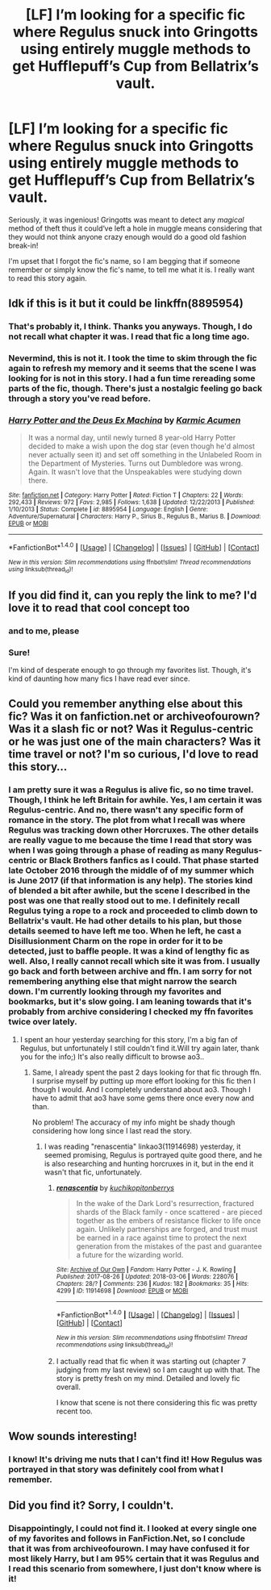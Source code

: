 #+TITLE: [LF] I’m looking for a specific fic where Regulus snuck into Gringotts using entirely muggle methods to get Hufflepuff’s Cup from Bellatrix’s vault.

* [LF] I’m looking for a specific fic where Regulus snuck into Gringotts using entirely muggle methods to get Hufflepuff’s Cup from Bellatrix’s vault.
:PROPERTIES:
:Author: FairyRave
:Score: 23
:DateUnix: 1520397525.0
:DateShort: 2018-Mar-07
:FlairText: Fic Search
:END:
Seriously, it was ingenious! Gringotts was meant to detect any /magical/ method of theft thus it could‘ve left a hole in muggle means considering that they would not think anyone crazy enough would do a good old fashion break-in!

I'm upset that I forgot the fic's name, so I am begging that if someone remember or simply know the fic's name, to tell me what it is. I really want to read this story again.


** Idk if this is it but it could be linkffn(8895954)
:PROPERTIES:
:Author: LoL_KK
:Score: 6
:DateUnix: 1520404084.0
:DateShort: 2018-Mar-07
:END:

*** That's probably it, I think. Thanks you anyways. Though, I do not recall what chapter it was. I read that fic a long time ago.
:PROPERTIES:
:Author: FairyRave
:Score: 8
:DateUnix: 1520404478.0
:DateShort: 2018-Mar-07
:END:


*** Nevermind, this is not it. I took the time to skim through the fic again to refresh my memory and it seems that the scene I was looking for is not in this story. I had a fun time rereading some parts of the fic, though. There's just a nostalgic feeling go back through a story you've read before.
:PROPERTIES:
:Author: FairyRave
:Score: 7
:DateUnix: 1520413040.0
:DateShort: 2018-Mar-07
:END:


*** [[http://www.fanfiction.net/s/8895954/1/][*/Harry Potter and the Deus Ex Machina/*]] by [[https://www.fanfiction.net/u/2410827/Karmic-Acumen][/Karmic Acumen/]]

#+begin_quote
  It was a normal day, until newly turned 8 year-old Harry Potter decided to make a wish upon the dog star (even though he'd almost never actually seen it) and set off something in the Unlabeled Room in the Department of Mysteries. Turns out Dumbledore was wrong. Again. It wasn't love that the Unspeakables were studying down there.
#+end_quote

^{/Site/: [[http://www.fanfiction.net/][fanfiction.net]] *|* /Category/: Harry Potter *|* /Rated/: Fiction T *|* /Chapters/: 22 *|* /Words/: 292,433 *|* /Reviews/: 972 *|* /Favs/: 2,985 *|* /Follows/: 1,638 *|* /Updated/: 12/22/2013 *|* /Published/: 1/10/2013 *|* /Status/: Complete *|* /id/: 8895954 *|* /Language/: English *|* /Genre/: Adventure/Supernatural *|* /Characters/: Harry P., Sirius B., Regulus B., Marius B. *|* /Download/: [[http://www.ff2ebook.com/old/ffn-bot/index.php?id=8895954&source=ff&filetype=epub][EPUB]] or [[http://www.ff2ebook.com/old/ffn-bot/index.php?id=8895954&source=ff&filetype=mobi][MOBI]]}

--------------

*FanfictionBot*^{1.4.0} *|* [[[https://github.com/tusing/reddit-ffn-bot/wiki/Usage][Usage]]] | [[[https://github.com/tusing/reddit-ffn-bot/wiki/Changelog][Changelog]]] | [[[https://github.com/tusing/reddit-ffn-bot/issues/][Issues]]] | [[[https://github.com/tusing/reddit-ffn-bot/][GitHub]]] | [[[https://www.reddit.com/message/compose?to=tusing][Contact]]]

^{/New in this version: Slim recommendations using/ ffnbot!slim! /Thread recommendations using/ linksub(thread_id)!}
:PROPERTIES:
:Author: FanfictionBot
:Score: 5
:DateUnix: 1520404101.0
:DateShort: 2018-Mar-07
:END:


** If you did find it, can you reply the link to me? I'd love it to read that cool concept too
:PROPERTIES:
:Author: Abishek_Ravichandran
:Score: 2
:DateUnix: 1520441042.0
:DateShort: 2018-Mar-07
:END:

*** and to me, please
:PROPERTIES:
:Author: natus92
:Score: 3
:DateUnix: 1520461253.0
:DateShort: 2018-Mar-08
:END:


*** Sure!

I'm kind of desperate enough to go through my favorites list. Though, it's kind of daunting how many fics I have read ever since.
:PROPERTIES:
:Author: FairyRave
:Score: 1
:DateUnix: 1520445407.0
:DateShort: 2018-Mar-07
:END:


** Could you remember anything else about this fic? Was it on fanfiction.net or archiveofourown? Was it a slash fic or not? Was it Regulus-centric or he was just one of the main characters? Was it time travel or not? I'm so curious, I'd love to read this story...
:PROPERTIES:
:Author: millenialpinky
:Score: 2
:DateUnix: 1520467894.0
:DateShort: 2018-Mar-08
:END:

*** I am pretty sure it was a Regulus is alive fic, so no time travel. Though, I think he left Britain for awhile. Yes, I am certain it was Regulus-centric. And no, there wasn't any specific form of romance in the story. The plot from what I recall was where Regulus was tracking down other Horcruxes. The other details are really vague to me because the time I read that story was when I was going through a phase of reading as many Regulus-centric or Black Brothers fanfics as I could. That phase started late October 2016 through the middle of of my summer which is June 2017 (if that information is any help). The stories kind of blended a bit after awhile, but the scene I described in the post was one that really stood out to me. I definitely recall Regulus tying a rope to a rock and proceeded to climb down to Bellatrix's vault. He had other details to his plan, but those details seemed to have left me too. When he left, he cast a Disillusionment Charm on the rope in order for it to be detected, just to baffle people. It was a kind of lengthy fic as well. Also, I really cannot recall which site it was from. I usually go back and forth between archive and ffn. I am sorry for not remembering anything else that might narrow the search down. I'm currently looking through my favorites and bookmarks, but it's slow going. I am leaning towards that it's probably from archive considering I checked my ffn favorites twice over lately.
:PROPERTIES:
:Author: FairyRave
:Score: 2
:DateUnix: 1520471432.0
:DateShort: 2018-Mar-08
:END:

**** I spent an hour yesterday searching for this story, I'm a big fan of Regulus, but unfortunately I still couldn't find it.Will try again later, thank you for the info;) It's also really difficult to browse ao3..
:PROPERTIES:
:Author: millenialpinky
:Score: 2
:DateUnix: 1520511463.0
:DateShort: 2018-Mar-08
:END:

***** Same, I already spent the past 2 days looking for that fic through ffn. I surprise myself by putting up more effort looking for this fic then I though I would. And I completely understand about ao3. Though I have to admit that ao3 have some gems there once every now and than.

No problem! The accuracy of my info might be shady though considering how long since I last read the story.
:PROPERTIES:
:Author: FairyRave
:Score: 1
:DateUnix: 1520515578.0
:DateShort: 2018-Mar-08
:END:

****** I was reading "renascentia" linkao3(11914698) yesterday, it seemed promising, Regulus is portrayed quite good there, and he is also researching and hunting horcruxes in it, but in the end it wasn't that fic, unfortunately.
:PROPERTIES:
:Author: millenialpinky
:Score: 2
:DateUnix: 1520517894.0
:DateShort: 2018-Mar-08
:END:

******* [[http://archiveofourown.org/works/11914698][*/renascentia/*]] by [[http://www.archiveofourown.org/users/kuchikopi/pseuds/kuchikopi/users/tonberrys/pseuds/tonberrys][/kuchikopitonberrys/]]

#+begin_quote
  In the wake of the Dark Lord's resurrection, fractured shards of the Black family - once scattered - are pieced together as the embers of resistance flicker to life once again. Unlikely partnerships are forged, and trust must be earned in a race against time to protect the next generation from the mistakes of the past and guarantee a future for the wizarding world.
#+end_quote

^{/Site/: [[http://www.archiveofourown.org/][Archive of Our Own]] *|* /Fandom/: Harry Potter - J. K. Rowling *|* /Published/: 2017-08-26 *|* /Updated/: 2018-03-06 *|* /Words/: 228076 *|* /Chapters/: 28/? *|* /Comments/: 236 *|* /Kudos/: 182 *|* /Bookmarks/: 35 *|* /Hits/: 4299 *|* /ID/: 11914698 *|* /Download/: [[http://archiveofourown.org/downloads/ku/kuchikopi-tonberrys/11914698/renascentia.epub?updated_at=1520476448][EPUB]] or [[http://archiveofourown.org/downloads/ku/kuchikopi-tonberrys/11914698/renascentia.mobi?updated_at=1520476448][MOBI]]}

--------------

*FanfictionBot*^{1.4.0} *|* [[[https://github.com/tusing/reddit-ffn-bot/wiki/Usage][Usage]]] | [[[https://github.com/tusing/reddit-ffn-bot/wiki/Changelog][Changelog]]] | [[[https://github.com/tusing/reddit-ffn-bot/issues/][Issues]]] | [[[https://github.com/tusing/reddit-ffn-bot/][GitHub]]] | [[[https://www.reddit.com/message/compose?to=tusing][Contact]]]

^{/New in this version: Slim recommendations using/ ffnbot!slim! /Thread recommendations using/ linksub(thread_id)!}
:PROPERTIES:
:Author: FanfictionBot
:Score: 2
:DateUnix: 1520517905.0
:DateShort: 2018-Mar-08
:END:


******* I actually read that fic when it was starting out (chapter 7 judging from my last review) so I am caught up with that. The story is pretty fresh on my mind. Detailed and lovely fic overall.

I know that scene is not there considering this fic was pretty recent too.
:PROPERTIES:
:Author: FairyRave
:Score: 1
:DateUnix: 1520520212.0
:DateShort: 2018-Mar-08
:END:


** Wow sounds interesting!
:PROPERTIES:
:Author: elvasarte
:Score: 3
:DateUnix: 1520400760.0
:DateShort: 2018-Mar-07
:END:

*** I know! It's driving me nuts that I can't find it! How Regulus was portrayed in that story was definitely cool from what I remember.
:PROPERTIES:
:Author: FairyRave
:Score: 5
:DateUnix: 1520402772.0
:DateShort: 2018-Mar-07
:END:


** Did you find it? Sorry, I couldn't.
:PROPERTIES:
:Author: Abishek_Ravichandran
:Score: 1
:DateUnix: 1527095835.0
:DateShort: 2018-May-23
:END:

*** Disappointingly, I could not find it. I looked at every single one of my favorites and follows in FanFiction.Net, so I conclude that it was from archiveofourown. I may have confused it for most likely Harry, but I am 95% certain that it was Regulus and I read this scenario from somewhere, I just don't know where is it!
:PROPERTIES:
:Author: FairyRave
:Score: 2
:DateUnix: 1527099454.0
:DateShort: 2018-May-23
:END:
